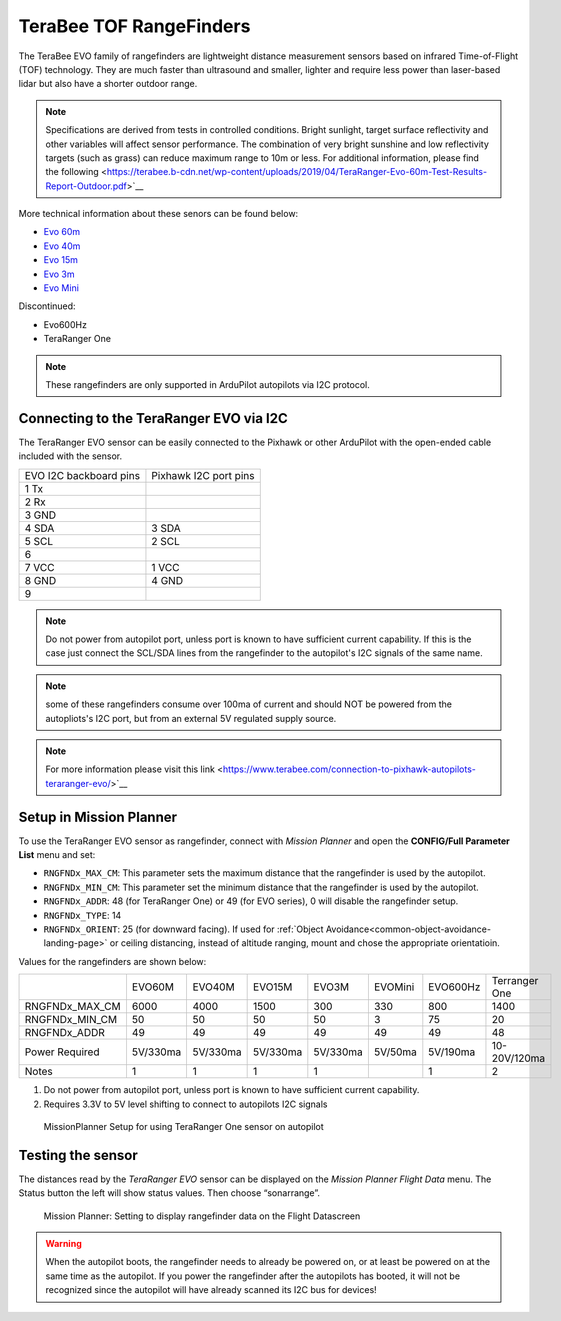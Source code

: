 .. _common-teraranger-one-rangefinder:

========================
TeraBee TOF RangeFinders
========================


.. image:: ../../../images/terabee-evo.jpg


The TeraBee EVO family of rangefinders are lightweight distance measurement sensors based on infrared Time-of-Flight (TOF) technology. They are much faster than ultrasound and smaller, lighter and require less power than laser-based lidar but also have a shorter outdoor range.

.. note::

    Specifications are derived from tests in controlled conditions. Bright sunlight, target surface reflectivity and other variables will affect sensor performance. The combination of very bright sunshine and low reflectivity targets (such as grass) can reduce maximum range to 10m or less. For additional information, please find the following <https://terabee.b-cdn.net/wp-content/uploads/2019/04/TeraRanger-Evo-60m-Test-Results-Report-Outdoor.pdf>`__

More technical information about these senors can be found below:

- `Evo 60m <https://www.terabee.com/shop/lidar-tof-range-finders/teraranger-evo-60m/>`__

- `Evo 40m <https://www.terabee.com/shop/lidar-tof-range-finders/teraranger-evo-40m/>`__

- `Evo 15m <https://www.terabee.com/shop/lidar-tof-range-finders/teraranger-evo-15m/>`__

- `Evo 3m <https://www.terabee.com/shop/lidar-tof-range-finders/teraranger-evo-3m/>`__

- `Evo Mini <https://www.terabee.com/shop/lidar-tof-range-finders/teraranger-evo-mini/>`__

Discontinued:

- Evo600Hz 
- TeraRanger One
 
.. note::

   These rangefinders are only supported in ArduPilot autopilots via I2C
   protocol. 
   
Connecting to the TeraRanger EVO via I2C
========================================

The TeraRanger EVO sensor can be easily connected to the Pixhawk or other ArduPilot with
the open-ended cable included with the sensor.

+------------------------+-----------------------+
+ EVO I2C backboard pins | Pixhawk I2C port pins |
+------------------------+-----------------------+
+1 Tx                    |                       |  
+------------------------+-----------------------+
+2 Rx                    |                       |
+------------------------+-----------------------+
+3 GND                   |                       |
+------------------------+-----------------------+
+4 SDA                   |   3 SDA               |
+------------------------+-----------------------+
+5 SCL                   |   2 SCL               |
+------------------------+-----------------------+
+6                       |                       |
+------------------------+-----------------------+
+7 VCC                   |   1 VCC               |
+------------------------+-----------------------+
+8 GND                   |   4 GND               |
+------------------------+-----------------------+
+9                       |                       |
+------------------------+-----------------------+

.. note:: Do not power from autopilot port, unless port is known to have sufficient current capability. If this is the case just connect the SCL/SDA lines from the rangefinder to the autopilot's I2C signals of the same name. 
.. note:: some of these rangefinders consume over 100ma of current and should NOT be powered from the autopliots's I2C port, but from an external 5V regulated supply source.
.. note:: For more information please visit this link <https://www.terabee.com/connection-to-pixhawk-autopilots-teraranger-evo/>`__ 

Setup in Mission Planner
========================

To use the TeraRanger EVO sensor as rangefinder, connect with *Mission
Planner* and open the **CONFIG/Full Parameter List** menu and set:

-  ``RNGFNDx_MAX_CM``: This parameter sets the maximum
   distance that the rangefinder is used by the autopilot.
-  ``RNGFNDx_MIN_CM``: This parameter set the minimum distance that
   the rangefinder is used by the autopilot.
-  ``RNGFNDx_ADDR``: 48 (for TeraRanger One) or 49 (for EVO series), 0 will disable the rangefinder setup.
-  ``RNGFNDx_TYPE``: 14
-  ``RNGFNDx_ORIENT``: 25 (for downward facing). If used for :ref:`Object Avoidance<common-object-avoidance-landing-page>` or ceiling distancing, instead of altitude ranging, mount and chose the appropriate orientatioin.

Values for the rangefinders are shown below:

+---------------+---------+---------+--------+---------+-----------+------------+---------------+
+               | EVO60M  | EVO40M  | EVO15M | EVO3M   | EVOMini   +  EVO600Hz  + Terranger One +
+---------------+---------+---------+--------+---------+-----------+------------+---------------+
+RNGFNDx_MAX_CM |  6000   |   4000  |  1500  |   300   |    330    +   800      +     1400      +
+---------------+---------+---------+--------+---------+-----------+------------+---------------+
+RNGFNDx_MIN_CM |    50   |   50    |   50   |   50    |    3      +   75       +    20         +
+---------------+---------+---------+--------+---------+-----------+------------+---------------+
+RNGFNDx_ADDR   |    49   |   49    |   49   |   49    |    49     +   49       +     48        +
+---------------+---------+---------+--------+---------+-----------+------------+---------------+
+Power Required | 5V/330ma| 5V/330ma|5V/330ma|5V/330ma | 5V/50ma   +  5V/190ma  +  10-20V/120ma +
+---------------+---------+---------+--------+---------+-----------+------------+---------------+
+Notes          |    1    |    1    |    1   |    1    |           +   1        +  2            +
+---------------+---------+---------+--------+---------+-----------+------------+---------------+

1. Do not power from autopilot port, unless port is known to have sufficient current capability.
2. Requires 3.3V to 5V level shifting to connect to autopilots I2C signals

.. figure:: ../../../images/TeraRangerOne_MissionPlannerSettings.jpg
   :target: ../_images/TeraRangerOne_MissionPlannerSettings.jpg

   MissionPlanner Setup for using TeraRanger One sensor on autopilot

Testing the sensor
==================

The distances read by the *TeraRanger EVO* sensor can be displayed on
the *Mission Planner Flight Data* menu. The Status button the
left will show status values. Then choose
“sonarrange”.

.. figure:: ../../../images/TeraRangerOne_MissionPlannerEnableFlightData.jpg
   :target: ../_images/TeraRangerOne_MissionPlannerEnableFlightData.jpg

   Mission Planner: Setting to display rangefinder data on the Flight Datascreen

.. warning::

    When the autopilot boots, the rangefinder needs to already be powered on, or at 
    least be powered on at the same time as the autopilot. If you power the rangefinder
    after the autopilots has booted, it will not be recognized since the autopilot will have already scanned its I2C bus for devices!
